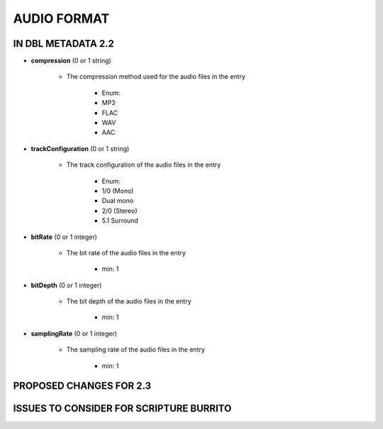 ############
AUDIO FORMAT
############

*******************
IN DBL METADATA 2.2
*******************

* **compression** (0 or 1 string)

    * The compression method used for the audio files in the entry

        * Enum:

        * MP3

        * FLAC

        * WAV

        * AAC

* **trackConfiguration** (0 or 1 string)

    * The track configuration of the audio files in the entry

        * Enum:

        * 1/0 (Mono)

        * Dual mono

        * 2/0 (Stereo)

        * 5.1 Surround

* **bitRate** (0 or 1 integer)

    * The bit rate of the audio files in the entry

        * min: 1

* **bitDepth** (0 or 1 integer)

    * The bit depth of the audio files in the entry

        * min: 1

* **samplingRate** (0 or 1 integer)

    * The sampling rate of the audio files in the entry

        * min: 1

************************
PROPOSED CHANGES FOR 2.3
************************

****************************************
ISSUES TO CONSIDER FOR SCRIPTURE BURRITO
****************************************

